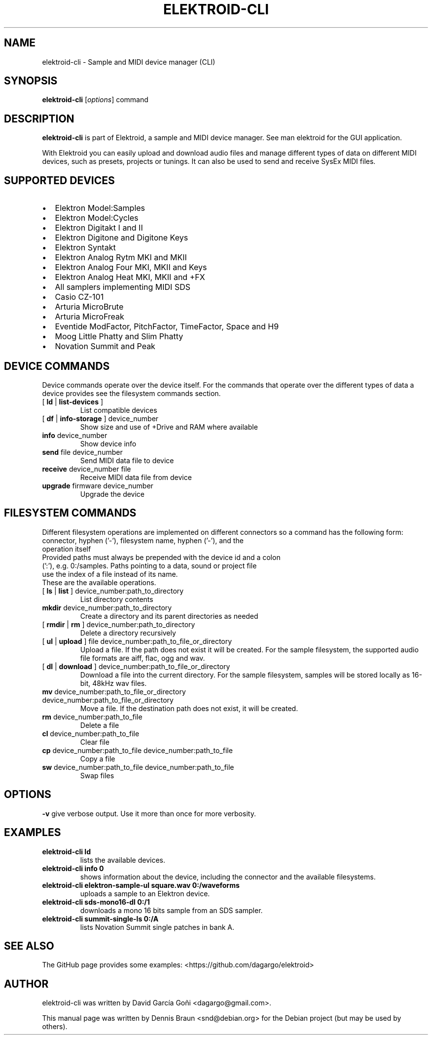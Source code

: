 .TH ELEKTROID-CLI "1" "Jan 2023"

.SH NAME
elektroid-cli \- Sample and MIDI device manager (CLI)

.SH SYNOPSIS
.B elektroid-cli
.RI [ options ]
.RI command

.SH DESCRIPTION
.B elektroid-cli
is part of Elektroid, a sample and MIDI device manager. See man elektroid for the GUI application.
.PP
With Elektroid you can easily upload and download audio files and manage different types of data on different MIDI devices, such as presets, projects or tunings. It can also be used to send and receive SysEx MIDI files.

.SH SUPPORTED DEVICES
.IP \[bu] 2
Elektron Model:Samples
.IP \[bu]
Elektron Model:Cycles
.IP \[bu]
Elektron Digitakt I and II
.IP \[bu]
Elektron Digitone and Digitone Keys
.IP \[bu]
Elektron Syntakt
.IP \[bu]
Elektron Analog Rytm MKI and MKII
.IP \[bu]
Elektron Analog Four MKI, MKII and Keys
.IP \[bu]
Elektron Analog Heat MKI, MKII and +FX
.IP \[bu]
All samplers implementing MIDI SDS
.IP \[bu]
Casio CZ-101
.IP \[bu]
Arturia MicroBrute
.IP \[bu]
Arturia MicroFreak
.IP \[bu]
Eventide ModFactor, PitchFactor, TimeFactor, Space and H9
.IP \[bu]
Moog Little Phatty and Slim Phatty
.IP \[bu]
Novation Summit and Peak

.SH DEVICE COMMANDS
Device commands operate over the device itself. For the commands that operate over the different types of data a device provides see the filesystem commands section.
.TP
[ \fBld\fR | \fBlist-devices\fR ]
List compatible devices
.TP
[ \fBdf\fR | \fBinfo-storage\fR ] device_number
Show size and use of +Drive and RAM where available
.TP
\fBinfo\fR device_number
Show device info
.TP
\fBsend\fR file device_number
Send MIDI data file to device
.TP
\fBreceive\fR device_number file
Receive MIDI data file from device
.TP
\fBupgrade\fR firmware device_number
Upgrade the device

.SH FILESYSTEM COMMANDS
Different filesystem operations are implemented on different connectors so a command has the following form:
.TP
\tconnector, hyphen ('-'), filesystem name, hyphen ('-'), and the operation itself
.TP
Provided paths must always be prepended with the device id and a colon (':'), e.g. 0:/samples. Paths pointing to a data, sound or project file use the index of a file instead of its name.
.TP
These are the available operations.
.TP
[ \fBls\fR | \fBlist\fR ] device_number:path_to_directory
List directory contents
.TP
\fBmkdir\fR device_number:path_to_directory
Create a directory and its parent directories as needed
.TP
[ \fBrmdir\fR | \fBrm\fR ] device_number:path_to_directory
Delete a directory recursively
.TP
[ \fBul\fR | \fBupload\fR ] file device_number:path_to_file_or_directory
Upload a file. If the path does not exist it will be created. For the sample filesystem, the supported audio file formats are aiff, flac, ogg and wav.
.TP
[ \fBdl\fR | \fBdownload\fR ] device_number:path_to_file_or_directory
Download a file into the current directory. For the sample filesystem, samples will be stored locally as 16-bit, 48kHz wav files.
.TP
\fBmv\fR device_number:path_to_file_or_directory device_number:path_to_file_or_directory
Move a file. If the destination path does not exist, it will be created.
.TP
\fBrm\fR device_number:path_to_file
Delete a file
.TP
\fBcl\fR device_number:path_to_file
Clear file
.TP
\fBcp\fR device_number:path_to_file device_number:path_to_file
Copy a file
.TP
\fBsw\fR device_number:path_to_file device_number:path_to_file
Swap files

.SH OPTIONS
.TP
\fB\-v\fR give verbose output. Use it more than once for more verbosity.

.SH EXAMPLES
.TP
\fBelektroid-cli ld\fR
lists the available devices.
.TP
\fBelektroid-cli info 0\fR
shows information about the device, including the connector and the available filesystems.
.TP
\fBelektroid-cli elektron-sample-ul square.wav 0:/waveforms\fR
uploads a sample to an Elektron device.
.TP
\fBelektroid-cli sds-mono16-dl 0:/1\fR
downloads a mono 16 bits sample from an SDS sampler.
.TP
\fBelektroid-cli summit-single-ls 0:/A\fR
lists Novation Summit single patches in bank A.

.SH "SEE ALSO"
The GitHub page provides some examples: <https://github.com/dagargo/elektroid>

.SH "AUTHOR"
elektroid-cli was written by David García Goñi <dagargo@gmail.com>.

.PP
This manual page was written by Dennis Braun <snd@debian.org>
for the Debian project (but may be used by others).
